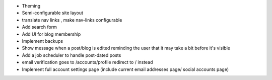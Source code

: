 * Theming
* Semi-configurable site layout
* translate nav links , make nav-links configurable
* Add search form
* Add UI for blog membership
* Implement backups
* Show message when a post/blog is edited reminding the user that it may take a bit before it's visible
* Add a job scheduler to handle post-dated posts
* email verification goes to /accounts/profile redirect to / instead
* Implement full account settings page (include current email addresses page/ social accounts page)
